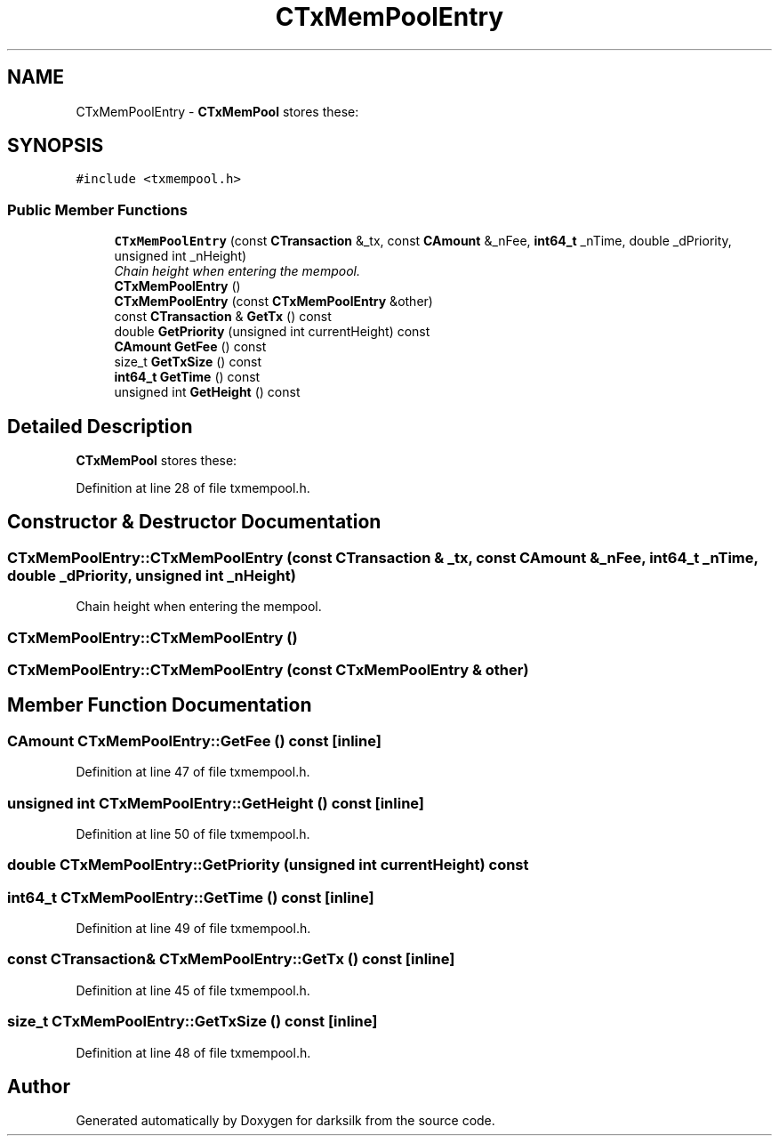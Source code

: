 .TH "CTxMemPoolEntry" 3 "Wed Feb 10 2016" "Version 1.0.0.0" "darksilk" \" -*- nroff -*-
.ad l
.nh
.SH NAME
CTxMemPoolEntry \- \fBCTxMemPool\fP stores these:  

.SH SYNOPSIS
.br
.PP
.PP
\fC#include <txmempool\&.h>\fP
.SS "Public Member Functions"

.in +1c
.ti -1c
.RI "\fBCTxMemPoolEntry\fP (const \fBCTransaction\fP &_tx, const \fBCAmount\fP &_nFee, \fBint64_t\fP _nTime, double _dPriority, unsigned int _nHeight)"
.br
.RI "\fIChain height when entering the mempool\&. \fP"
.ti -1c
.RI "\fBCTxMemPoolEntry\fP ()"
.br
.ti -1c
.RI "\fBCTxMemPoolEntry\fP (const \fBCTxMemPoolEntry\fP &other)"
.br
.ti -1c
.RI "const \fBCTransaction\fP & \fBGetTx\fP () const "
.br
.ti -1c
.RI "double \fBGetPriority\fP (unsigned int currentHeight) const "
.br
.ti -1c
.RI "\fBCAmount\fP \fBGetFee\fP () const "
.br
.ti -1c
.RI "size_t \fBGetTxSize\fP () const "
.br
.ti -1c
.RI "\fBint64_t\fP \fBGetTime\fP () const "
.br
.ti -1c
.RI "unsigned int \fBGetHeight\fP () const "
.br
.in -1c
.SH "Detailed Description"
.PP 
\fBCTxMemPool\fP stores these: 
.PP
Definition at line 28 of file txmempool\&.h\&.
.SH "Constructor & Destructor Documentation"
.PP 
.SS "CTxMemPoolEntry::CTxMemPoolEntry (const \fBCTransaction\fP & _tx, const \fBCAmount\fP & _nFee, \fBint64_t\fP _nTime, double _dPriority, unsigned int _nHeight)"

.PP
Chain height when entering the mempool\&. 
.SS "CTxMemPoolEntry::CTxMemPoolEntry ()"

.SS "CTxMemPoolEntry::CTxMemPoolEntry (const \fBCTxMemPoolEntry\fP & other)"

.SH "Member Function Documentation"
.PP 
.SS "\fBCAmount\fP CTxMemPoolEntry::GetFee () const\fC [inline]\fP"

.PP
Definition at line 47 of file txmempool\&.h\&.
.SS "unsigned int CTxMemPoolEntry::GetHeight () const\fC [inline]\fP"

.PP
Definition at line 50 of file txmempool\&.h\&.
.SS "double CTxMemPoolEntry::GetPriority (unsigned int currentHeight) const"

.SS "\fBint64_t\fP CTxMemPoolEntry::GetTime () const\fC [inline]\fP"

.PP
Definition at line 49 of file txmempool\&.h\&.
.SS "const \fBCTransaction\fP& CTxMemPoolEntry::GetTx () const\fC [inline]\fP"

.PP
Definition at line 45 of file txmempool\&.h\&.
.SS "size_t CTxMemPoolEntry::GetTxSize () const\fC [inline]\fP"

.PP
Definition at line 48 of file txmempool\&.h\&.

.SH "Author"
.PP 
Generated automatically by Doxygen for darksilk from the source code\&.
